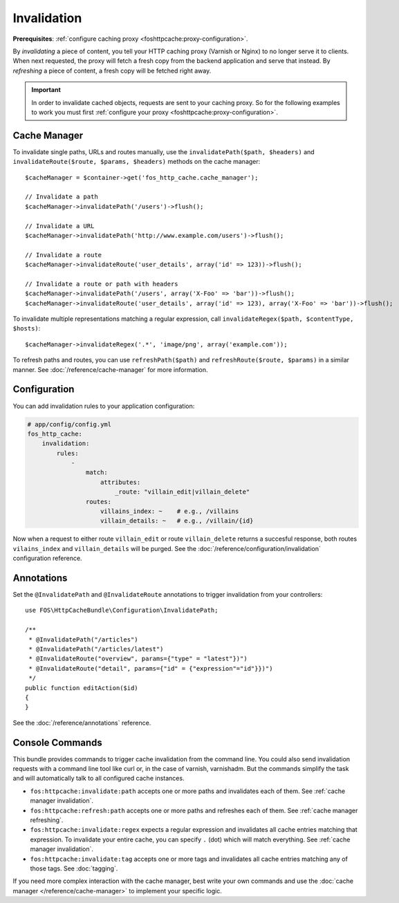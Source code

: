 Invalidation
============

**Prerequisites**: :ref:`configure caching proxy <foshttpcache:proxy-configuration>`.

By *invalidating* a piece of content, you tell your HTTP caching proxy (Varnish
or Nginx) to no longer serve it to clients. When next requested, the proxy will
fetch a fresh copy from the backend application and serve that instead. By
*refreshing* a piece of content, a fresh copy will be fetched right away.

.. important::

    In order to invalidate cached objects, requests are sent to your caching proxy.
    So for the following examples to work you must first
    :ref:`configure your proxy <foshttpcache:proxy-configuration>`.

Cache Manager
-------------

To invalidate single paths, URLs and routes manually, use the
``invalidatePath($path, $headers)`` and ``invalidateRoute($route, $params, $headers)`` methods on
the cache manager::

    $cacheManager = $container->get('fos_http_cache.cache_manager');

    // Invalidate a path
    $cacheManager->invalidatePath('/users')->flush();

    // Invalidate a URL
    $cacheManager->invalidatePath('http://www.example.com/users')->flush();

    // Invalidate a route
    $cacheManager->invalidateRoute('user_details', array('id' => 123))->flush();

    // Invalidate a route or path with headers
    $cacheManager->invalidatePath('/users', array('X-Foo' => 'bar'))->flush();
    $cacheManager->invalidateRoute('user_details', array('id' => 123), array('X-Foo' => 'bar'))->flush();

To invalidate multiple representations matching a regular expression, call
``invalidateRegex($path, $contentType, $hosts)``::

    $cacheManager->invalidateRegex('.*', 'image/png', array('example.com'));

To refresh paths and routes, you can use ``refreshPath($path)`` and
``refreshRoute($route, $params)`` in a similar manner. See
:doc:`/reference/cache-manager` for more information.

.. _invalidation configuration:

Configuration
-------------

You can add invalidation rules to your application configuration:

.. code-block:: yaml

    # app/config/config.yml
    fos_http_cache:
        invalidation:
            rules:
                -
                    match:
                        attributes:
                            _route: "villain_edit|villain_delete"
                    routes:
                        villains_index: ~    # e.g., /villains
                        villain_details: ~   # e.g., /villain/{id}

Now when a request to either route ``villain_edit`` or route ``villain_delete``
returns a succesful response, both routes ``vilains_index`` and
``villain_details`` will be purged. See the
:doc:`/reference/configuration/invalidation` configuration reference.

Annotations
-----------

Set the ``@InvalidatePath`` and ``@InvalidateRoute`` annotations to trigger
invalidation from your controllers::

    use FOS\HttpCacheBundle\Configuration\InvalidatePath;

    /**
     * @InvalidatePath("/articles")
     * @InvalidatePath("/articles/latest")
     * @InvalidateRoute("overview", params={"type" = "latest"})")
     * @InvalidateRoute("detail", params={"id" = {"expression"="id"}})")
     */
    public function editAction($id)
    {
    }

See the :doc:`/reference/annotations` reference.

Console Commands
----------------

This bundle provides commands to trigger cache invalidation from the command
line. You could also send invalidation requests with a command line tool like
curl or, in the case of varnish, varnishadm. But the commands simplify the task
and will automatically talk to all configured cache instances.

* ``fos:httpcache:invalidate:path`` accepts one or more paths and invalidates
  each of them. See :ref:`cache manager invalidation`.
* ``fos:httpcache:refresh:path`` accepts one or more paths and refreshes each of
  them. See :ref:`cache manager refreshing`.
* ``fos:httpcache:invalidate:regex`` expects a regular expression and invalidates
  all cache entries matching that expression. To invalidate your entire cache,
  you can specify ``.`` (dot) which will match everything.
  See :ref:`cache manager invalidation`.
* ``fos:httpcache:invalidate:tag`` accepts one or more tags and invalidates all
  cache entries matching any of those tags. See :doc:`tagging`.

If you need more complex interaction with the cache manager, best write your
own commands and use the :doc:`cache manager </reference/cache-manager>` to implement
your specific logic.
